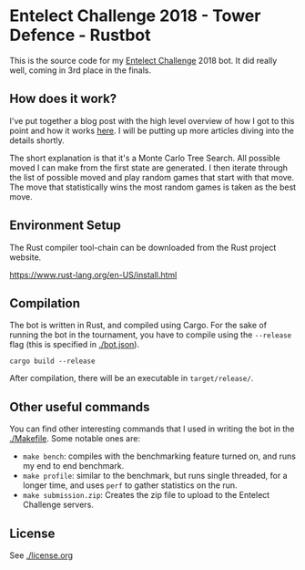 * Entelect Challenge 2018 - Tower Defence - Rustbot

This is the source code for my [[https://challenge.entelect.co.za/][Entelect Challenge]] 2018 bot. It did
really well, coming in 3rd place in the finals.

** How does it work?

I've put together a blog post with the high level overview of how I
got to this point and how it works [[https://www.offerzen.com/blog/coding-for-the-win-how-i-built-a-tower-defence-bot][here]]. I will be putting up more
articles diving into the details shortly.

The short explanation is that it's a Monte Carlo Tree Search. All
possible moved I can make from the first state are generated. I then
iterate through the list of possible moved and play random games that
start with that move. The move that statistically wins the most random
games is taken as the best move.

** Environment Setup

The Rust compiler tool-chain can be downloaded from the Rust project
website.

https://www.rust-lang.org/en-US/install.html

** Compilation

The bot is written in Rust, and compiled using Cargo. For the sake of
running the bot in the tournament, you have to compile using the
~--release~ flag (this is specified in [[./bot.json]]).

#+BEGIN_SRC shell
    cargo build --release
#+END_SRC

After compilation, there will be an executable in ~target/release/~.

** Other useful commands

You can find other interesting commands that I used in writing the bot
in the [[./Makefile]]. Some notable ones are:

- ~make bench~: compiles with the benchmarking feature turned on, and
  runs my end to end benchmark.
- ~make profile~: similar to the benchmark, but runs single threaded,
  for a longer time, and uses ~perf~ to gather statistics on the run.
- ~make submission.zip~: Creates the zip file to upload to the
  Entelect Challenge servers.

** License

See [[./license.org]]


